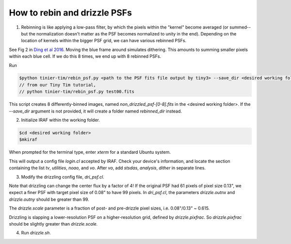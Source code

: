 .. _rebinning_drizzling:

#############################
How to rebin and drizzle PSFs
#############################

1. Rebinning is like applying a low-pass filter, by which the pixels within the "kernel" become averaged (or summed--but the normalization doesn't matter as the PSF becomes normalized to unity in the end). Depending on the location of kernels within the bigger PSF grid, we can have various rebinned PSFs.

See Fig 2 in `Ding et al 2016 <https://arxiv.org/abs/1610.08504>`_. Moving the blue frame around simulates dithering. This amounts to summing smaller pixels within each blue cell. If we do this 8 times, we end up with 8 rebinned PSFs.

Run

.. code-block:: sh

    $python tinier-tim/rebin_psf.py <path to the PSF fits file output by tiny3> --save_dir <desired working folder>
    // from our Tiny Tim tutorial,
    // python tinier-tim/rebin_psf.py test00.fits

This script creates 8 differently-binned images, named `non_drizzled_psf-[0-8].fits` in the <desired working folder>. If the `--save_dir` argument is not provided, it will create a folder named `rebinned_dir` instead. 

2. Initialize IRAF within the working folder.

.. code-block:: sh

    $cd <desired working folder>
    $mkiraf

When prompted for the terminal type, enter `xterm` for a standard Ubuntu system.    

This will output a config file `login.cl` accepted by IRAF. Check your device's information, and locate the section containing the list `tv`, `utilities`, `noao`, and `vo`. After `vo`, add `stsdas`, `analysis`, `dither` in separate lines.

3. Modify the drizzling config file, `dri_psf.cl`.

Note that drizzling can change the center flux by a factor of 4!
If the original PSF had 61 pixels of pixel size 0.13", we expect a finer PSF with target pixel size of 0.08" to have 99 pixels. In `dri_psf.cl`, the parameters `drizzle.outnx` and `drizzle.outny` should be greater than 99.

The `drizzle.scale` parameter is a fraction of post- and pre-drizzle pixel sizes, i.e. 0.08"/0.13" ~ 0.615.

Drizzling is slapping a lower-resolution PSF on a higher-resolution grid, defined by `drizzle.pixfrac`. So `drizzle.pixfrac` should be slightly greater than `drizzle.scale.`

4. Run `drizzle.sh`.
